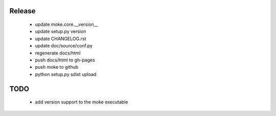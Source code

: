 Release 
-------

  - update moke.core.__version__
  - update setup.py version
  - update CHANGELOG.rst
  - update doc/source/conf.py
  - regenerate docs/html
  - push docs/html to gh-pages
  - push moke to github
  - python setup.py sdist upload
    
  
TODO
----

  - add version support to the moke executable
